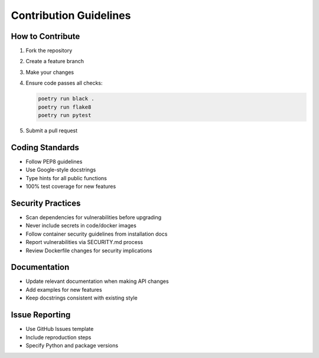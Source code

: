 Contribution Guidelines
=======================

How to Contribute
-----------------
1. Fork the repository
2. Create a feature branch
3. Make your changes
4. Ensure code passes all checks:

   .. code-block:: bash

      poetry run black .
      poetry run flake8
      poetry run pytest

5. Submit a pull request

Coding Standards
----------------
- Follow PEP8 guidelines
- Use Google-style docstrings
- Type hints for all public functions
- 100% test coverage for new features

Security Practices
------------------
- Scan dependencies for vulnerabilities before upgrading
- Never include secrets in code/docker images
- Follow container security guidelines from installation docs
- Report vulnerabilities via SECURITY.md process
- Review Dockerfile changes for security implications

Documentation
-------------
- Update relevant documentation when making API changes
- Add examples for new features
- Keep docstrings consistent with existing style

Issue Reporting
---------------
- Use GitHub Issues template
- Include reproduction steps
- Specify Python and package versions